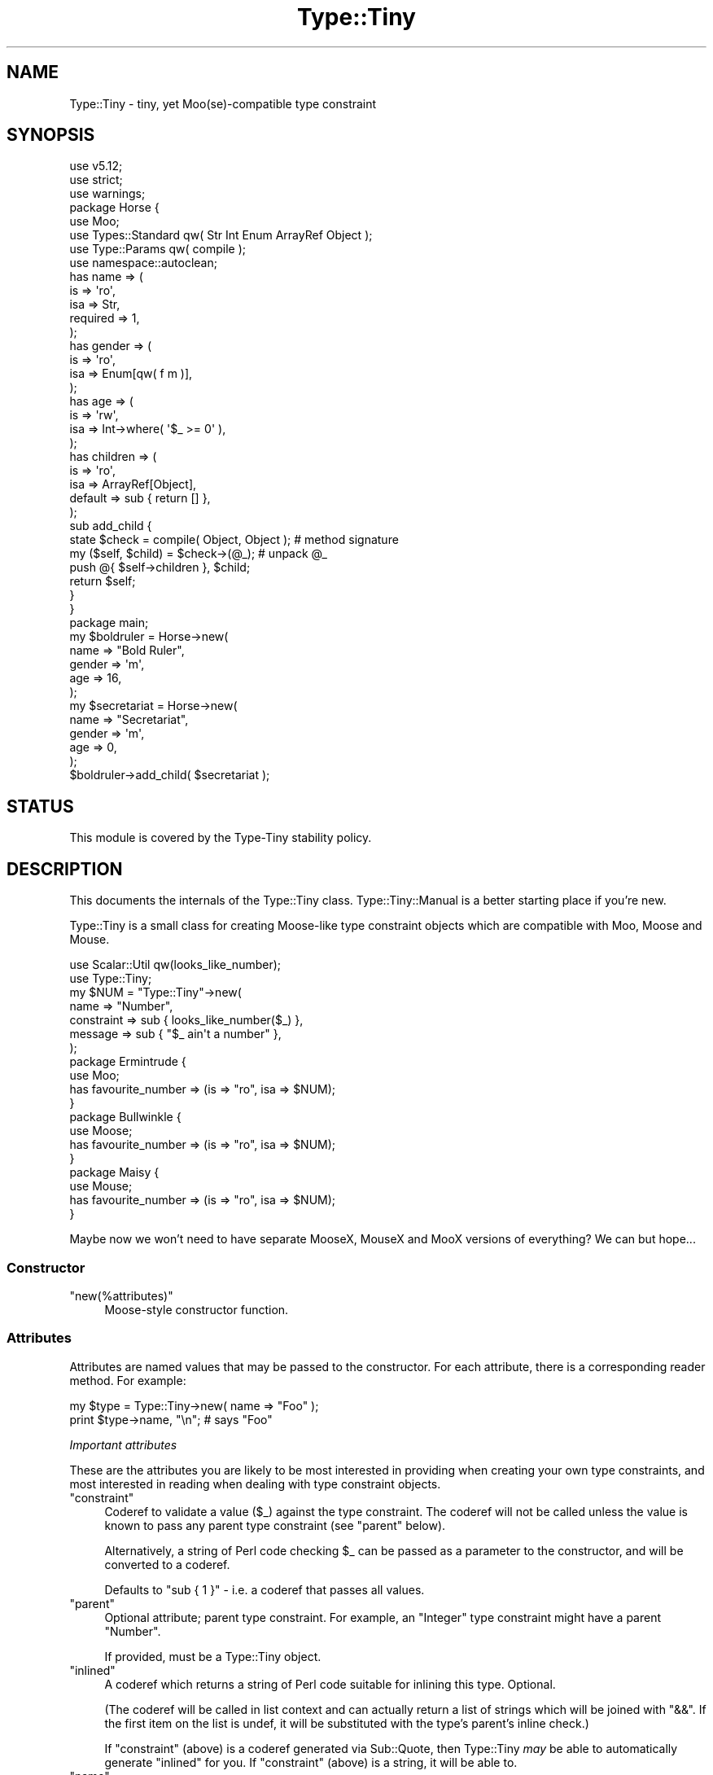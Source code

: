 .\" Automatically generated by Pod::Man 4.09 (Pod::Simple 3.35)
.\"
.\" Standard preamble:
.\" ========================================================================
.de Sp \" Vertical space (when we can't use .PP)
.if t .sp .5v
.if n .sp
..
.de Vb \" Begin verbatim text
.ft CW
.nf
.ne \\$1
..
.de Ve \" End verbatim text
.ft R
.fi
..
.\" Set up some character translations and predefined strings.  \*(-- will
.\" give an unbreakable dash, \*(PI will give pi, \*(L" will give a left
.\" double quote, and \*(R" will give a right double quote.  \*(C+ will
.\" give a nicer C++.  Capital omega is used to do unbreakable dashes and
.\" therefore won't be available.  \*(C` and \*(C' expand to `' in nroff,
.\" nothing in troff, for use with C<>.
.tr \(*W-
.ds C+ C\v'-.1v'\h'-1p'\s-2+\h'-1p'+\s0\v'.1v'\h'-1p'
.ie n \{\
.    ds -- \(*W-
.    ds PI pi
.    if (\n(.H=4u)&(1m=24u) .ds -- \(*W\h'-12u'\(*W\h'-12u'-\" diablo 10 pitch
.    if (\n(.H=4u)&(1m=20u) .ds -- \(*W\h'-12u'\(*W\h'-8u'-\"  diablo 12 pitch
.    ds L" ""
.    ds R" ""
.    ds C` ""
.    ds C' ""
'br\}
.el\{\
.    ds -- \|\(em\|
.    ds PI \(*p
.    ds L" ``
.    ds R" ''
.    ds C`
.    ds C'
'br\}
.\"
.\" Escape single quotes in literal strings from groff's Unicode transform.
.ie \n(.g .ds Aq \(aq
.el       .ds Aq '
.\"
.\" If the F register is >0, we'll generate index entries on stderr for
.\" titles (.TH), headers (.SH), subsections (.SS), items (.Ip), and index
.\" entries marked with X<> in POD.  Of course, you'll have to process the
.\" output yourself in some meaningful fashion.
.\"
.\" Avoid warning from groff about undefined register 'F'.
.de IX
..
.if !\nF .nr F 0
.if \nF>0 \{\
.    de IX
.    tm Index:\\$1\t\\n%\t"\\$2"
..
.    if !\nF==2 \{\
.        nr % 0
.        nr F 2
.    \}
.\}
.\" ========================================================================
.\"
.IX Title "Type::Tiny 3pm"
.TH Type::Tiny 3pm "2020-05-01" "perl v5.26.1" "User Contributed Perl Documentation"
.\" For nroff, turn off justification.  Always turn off hyphenation; it makes
.\" way too many mistakes in technical documents.
.if n .ad l
.nh
.SH "NAME"
Type::Tiny \- tiny, yet Moo(se)\-compatible type constraint
.SH "SYNOPSIS"
.IX Header "SYNOPSIS"
.Vb 3
\& use v5.12;
\& use strict;
\& use warnings;
\& 
\& package Horse {
\&   use Moo;
\&   use Types::Standard qw( Str Int Enum ArrayRef Object );
\&   use Type::Params qw( compile );
\&   use namespace::autoclean;
\&   
\&   has name => (
\&     is       => \*(Aqro\*(Aq,
\&     isa      => Str,
\&     required => 1,
\&   );
\&   has gender => (
\&     is       => \*(Aqro\*(Aq,
\&     isa      => Enum[qw( f m )],
\&   );
\&   has age => (
\&     is       => \*(Aqrw\*(Aq,
\&     isa      => Int\->where( \*(Aq$_ >= 0\*(Aq ),
\&   );
\&   has children => (
\&     is       => \*(Aqro\*(Aq,
\&     isa      => ArrayRef[Object],
\&     default  => sub { return [] },
\&   );
\&   
\&   sub add_child {
\&     state $check = compile( Object, Object );  # method signature
\&     
\&     my ($self, $child) = $check\->(@_);         # unpack @_
\&     push @{ $self\->children }, $child;
\&     
\&     return $self;
\&   }
\& }
\& 
\& package main;
\& 
\& my $boldruler = Horse\->new(
\&   name    => "Bold Ruler",
\&   gender  => \*(Aqm\*(Aq,
\&   age     => 16,
\& );
\& 
\& my $secretariat = Horse\->new(
\&   name    => "Secretariat",
\&   gender  => \*(Aqm\*(Aq,
\&   age     => 0,
\& );
\& 
\& $boldruler\->add_child( $secretariat );
.Ve
.SH "STATUS"
.IX Header "STATUS"
This module is covered by the
Type-Tiny stability policy.
.SH "DESCRIPTION"
.IX Header "DESCRIPTION"
This documents the internals of the Type::Tiny class. Type::Tiny::Manual
is a better starting place if you're new.
.PP
Type::Tiny is a small class for creating Moose-like type constraint
objects which are compatible with Moo, Moose and Mouse.
.PP
.Vb 2
\&   use Scalar::Util qw(looks_like_number);
\&   use Type::Tiny;
\&   
\&   my $NUM = "Type::Tiny"\->new(
\&      name       => "Number",
\&      constraint => sub { looks_like_number($_) },
\&      message    => sub { "$_ ain\*(Aqt a number" },
\&   );
\&   
\&   package Ermintrude {
\&      use Moo;
\&      has favourite_number => (is => "ro", isa => $NUM);
\&   }
\&   
\&   package Bullwinkle {
\&      use Moose;
\&      has favourite_number => (is => "ro", isa => $NUM);
\&   }
\&   
\&   package Maisy {
\&      use Mouse;
\&      has favourite_number => (is => "ro", isa => $NUM);
\&   }
.Ve
.PP
Maybe now we won't need to have separate MooseX, MouseX and MooX versions
of everything? We can but hope...
.SS "Constructor"
.IX Subsection "Constructor"
.ie n .IP """new(%attributes)""" 4
.el .IP "\f(CWnew(%attributes)\fR" 4
.IX Item "new(%attributes)"
Moose-style constructor function.
.SS "Attributes"
.IX Subsection "Attributes"
Attributes are named values that may be passed to the constructor. For
each attribute, there is a corresponding reader method. For example:
.PP
.Vb 2
\&   my $type = Type::Tiny\->new( name => "Foo" );
\&   print $type\->name, "\en";   # says "Foo"
.Ve
.PP
\fIImportant attributes\fR
.IX Subsection "Important attributes"
.PP
These are the attributes you are likely to be most interested in
providing when creating your own type constraints, and most interested
in reading when dealing with type constraint objects.
.ie n .IP """constraint""" 4
.el .IP "\f(CWconstraint\fR" 4
.IX Item "constraint"
Coderef to validate a value (\f(CW$_\fR) against the type constraint.
The coderef will not be called unless the value is known to pass any
parent type constraint (see \f(CW\*(C`parent\*(C'\fR below).
.Sp
Alternatively, a string of Perl code checking \f(CW$_\fR can be passed
as a parameter to the constructor, and will be converted to a coderef.
.Sp
Defaults to \f(CW\*(C`sub { 1 }\*(C'\fR \- i.e. a coderef that passes all values.
.ie n .IP """parent""" 4
.el .IP "\f(CWparent\fR" 4
.IX Item "parent"
Optional attribute; parent type constraint. For example, an \*(L"Integer\*(R"
type constraint might have a parent \*(L"Number\*(R".
.Sp
If provided, must be a Type::Tiny object.
.ie n .IP """inlined""" 4
.el .IP "\f(CWinlined\fR" 4
.IX Item "inlined"
A coderef which returns a string of Perl code suitable for inlining this
type. Optional.
.Sp
(The coderef will be called in list context and can actually return
a list of strings which will be joined with \f(CW\*(C`&&\*(C'\fR. If the first item
on the list is undef, it will be substituted with the type's parent's
inline check.)
.Sp
If \f(CW\*(C`constraint\*(C'\fR (above) is a coderef generated via Sub::Quote, then
Type::Tiny \fImay\fR be able to automatically generate \f(CW\*(C`inlined\*(C'\fR for you.
If \f(CW\*(C`constraint\*(C'\fR (above) is a string, it will be able to.
.ie n .IP """name""" 4
.el .IP "\f(CWname\fR" 4
.IX Item "name"
The name of the type constraint. These need to conform to certain naming
rules (they must begin with an uppercase letter and continue using only
letters, digits 0\-9 and underscores).
.Sp
Optional; if not supplied will be an anonymous type constraint.
.ie n .IP """display_name""" 4
.el .IP "\f(CWdisplay_name\fR" 4
.IX Item "display_name"
A name to display for the type constraint when stringified. These don't
have to conform to any naming rules. Optional; a default name will be
calculated from the \f(CW\*(C`name\*(C'\fR.
.ie n .IP """library""" 4
.el .IP "\f(CWlibrary\fR" 4
.IX Item "library"
The package name of the type library this type is associated with.
Optional. Informational only: setting this attribute does not install
the type into the package.
.ie n .IP """deprecated""" 4
.el .IP "\f(CWdeprecated\fR" 4
.IX Item "deprecated"
Optional boolean indicating whether a type constraint is deprecated.
Type::Library will issue a warning if you attempt to import a deprecated
type constraint, but otherwise the type will continue to function as normal.
There will not be deprecation warnings every time you validate a value, for
instance. If omitted, defaults to the parent's deprecation status (or false
if there's no parent).
.ie n .IP """message""" 4
.el .IP "\f(CWmessage\fR" 4
.IX Item "message"
Coderef that returns an error message when \f(CW$_\fR does not validate
against the type constraint. Optional (there's a vaguely sensible default.)
.ie n .IP """coercion""" 4
.el .IP "\f(CWcoercion\fR" 4
.IX Item "coercion"
A Type::Coercion object associated with this type.
.Sp
Generally speaking this attribute should not be passed to the constructor;
you should rely on the default lazily-built coercion object.
.Sp
You may pass \f(CW\*(C`coercion => 1\*(C'\fR to the constructor to inherit coercions
from the constraint's parent. (This requires the parent constraint to have
a coercion.)
.ie n .IP """my_methods""" 4
.el .IP "\f(CWmy_methods\fR" 4
.IX Item "my_methods"
Experimental hashref of additional methods that can be called on the type
constraint object.
.PP
\fIAttributes related to parameterizable and parameterized types\fR
.IX Subsection "Attributes related to parameterizable and parameterized types"
.PP
The following additional attributes are used for parameterizable (e.g.
\&\f(CW\*(C`ArrayRef\*(C'\fR) and parameterized (e.g. \f(CW\*(C`ArrayRef[Int]\*(C'\fR) type
constraints. Unlike Moose, these aren't handled by separate subclasses.
.ie n .IP """constraint_generator""" 4
.el .IP "\f(CWconstraint_generator\fR" 4
.IX Item "constraint_generator"
Coderef that is called when a type constraint is parameterized. When called,
it is passed the list of parameters, though any parameter which looks like a
foreign type constraint (Moose type constraints, Mouse type constraints, etc,
\&\fIand coderefs(!!!)\fR) is first coerced to a native Type::Tiny object.
.Sp
Note that for compatibility with the Moose \s-1API,\s0 the base type is \fInot\fR
passed to the constraint generator, but can be found in the package variable
\&\f(CW$Type::Tiny::parameterize_type\fR. The first parameter is also available
as \f(CW$_\fR.
.Sp
Types \fIcan\fR be parameterized with an empty parameter list. For example,
in Types::Standard, \f(CW\*(C`Tuple\*(C'\fR is just an alias for \f(CW\*(C`ArrayRef\*(C'\fR but
\&\f(CW\*(C`Tuple[]\*(C'\fR will only allow zero-length arrayrefs to pass the constraint.
If you wish \f(CW\*(C`YourType\*(C'\fR and \f(CW\*(C`YourType[]\*(C'\fR to mean the same thing,
then do:
.Sp
.Vb 1
\& return $Type::Tiny::parameterize_type unless @_;
.Ve
.Sp
The constraint generator should generate and return a new constraint coderef
based on the parameters. Alternatively, the constraint generator can return a
fully-formed Type::Tiny object, in which case the \f(CW\*(C`name_generator\*(C'\fR,
\&\f(CW\*(C`inline_generator\*(C'\fR, and \f(CW\*(C`coercion_generator\*(C'\fR attributes documented below
are ignored.
.Sp
Optional; providing a generator makes this type into a parameterizable
type constraint. If there is no generator, attempting to parameterize the
type constraint will throw an exception.
.ie n .IP """name_generator""" 4
.el .IP "\f(CWname_generator\fR" 4
.IX Item "name_generator"
A coderef which generates a new display_name based on parameters. Called with
the same parameters and package variables as the \f(CW\*(C`constraint_generator\*(C'\fR.
Expected to return a string.
.Sp
Optional; the default is reasonable.
.ie n .IP """inline_generator""" 4
.el .IP "\f(CWinline_generator\fR" 4
.IX Item "inline_generator"
A coderef which generates a new inlining coderef based on parameters. Called
with the same parameters and package variables as the \f(CW\*(C`constraint_generator\*(C'\fR.
Expected to return a coderef.
.Sp
Optional.
.ie n .IP """coercion_generator""" 4
.el .IP "\f(CWcoercion_generator\fR" 4
.IX Item "coercion_generator"
A coderef which generates a new Type::Coercion object based on parameters.
Called with the same parameters and package variables as the
\&\f(CW\*(C`constraint_generator\*(C'\fR. Expected to return a blessed object.
.Sp
Optional.
.ie n .IP """deep_explanation""" 4
.el .IP "\f(CWdeep_explanation\fR" 4
.IX Item "deep_explanation"
This \s-1API\s0 is not finalized. Coderef used by Error::TypeTiny::Assertion to
peek inside parameterized types and figure out why a value doesn't pass the
constraint.
.ie n .IP """parameters""" 4
.el .IP "\f(CWparameters\fR" 4
.IX Item "parameters"
In parameterized types, returns an arrayref of the parameters.
.PP
\fILazy generated attributes\fR
.IX Subsection "Lazy generated attributes"
.PP
The following attributes should not be usually passed to the constructor;
unless you're doing something especially unusual, you should rely on the
default lazily-built return values.
.ie n .IP """compiled_check""" 4
.el .IP "\f(CWcompiled_check\fR" 4
.IX Item "compiled_check"
Coderef to validate a value (\f(CW$_[0]\fR) against the type constraint.
This coderef is expected to also handle all validation for the parent
type constraints.
.ie n .IP """complementary_type""" 4
.el .IP "\f(CWcomplementary_type\fR" 4
.IX Item "complementary_type"
A complementary type for this type. For example, the complementary type
for an integer type would be all things that are not integers, including
floating point numbers, but also alphabetic strings, arrayrefs, filehandles,
etc.
.ie n .IP """moose_type"", ""mouse_type""" 4
.el .IP "\f(CWmoose_type\fR, \f(CWmouse_type\fR" 4
.IX Item "moose_type, mouse_type"
Objects equivalent to this type constraint, but as a
Moose::Meta::TypeConstraint or Mouse::Meta::TypeConstraint.
.Sp
It should rarely be necessary to obtain a Moose::Meta::TypeConstraint
object from Type::Tiny because the Type::Tiny object itself should
be usable pretty much anywhere a Moose::Meta::TypeConstraint is expected.
.SS "Methods"
.IX Subsection "Methods"
\fIPredicate methods\fR
.IX Subsection "Predicate methods"
.PP
These methods return booleans indicating information about the type
constraint. They are each tightly associated with a particular attribute.
(See \*(L"Attributes\*(R".)
.ie n .IP """has_parent"", ""has_library"", ""has_inlined"", ""has_constraint_generator"", ""has_inline_generator"", ""has_coercion_generator"", ""has_parameters"", ""has_message"", ""has_deep_explanation""" 4
.el .IP "\f(CWhas_parent\fR, \f(CWhas_library\fR, \f(CWhas_inlined\fR, \f(CWhas_constraint_generator\fR, \f(CWhas_inline_generator\fR, \f(CWhas_coercion_generator\fR, \f(CWhas_parameters\fR, \f(CWhas_message\fR, \f(CWhas_deep_explanation\fR" 4
.IX Item "has_parent, has_library, has_inlined, has_constraint_generator, has_inline_generator, has_coercion_generator, has_parameters, has_message, has_deep_explanation"
Simple Moose-style predicate methods indicating the presence or
absence of an attribute.
.ie n .IP """has_coercion""" 4
.el .IP "\f(CWhas_coercion\fR" 4
.IX Item "has_coercion"
Predicate method with a little extra \s-1DWIM.\s0 Returns false if the coercion is
a no-op.
.ie n .IP """is_anon""" 4
.el .IP "\f(CWis_anon\fR" 4
.IX Item "is_anon"
Returns true iff the type constraint does not have a \f(CW\*(C`name\*(C'\fR.
.ie n .IP """is_parameterized"", ""is_parameterizable""" 4
.el .IP "\f(CWis_parameterized\fR, \f(CWis_parameterizable\fR" 4
.IX Item "is_parameterized, is_parameterizable"
Indicates whether a type has been parameterized (e.g. \f(CW\*(C`ArrayRef[Int]\*(C'\fR)
or could potentially be (e.g. \f(CW\*(C`ArrayRef\*(C'\fR).
.ie n .IP """has_parameterized_from""" 4
.el .IP "\f(CWhas_parameterized_from\fR" 4
.IX Item "has_parameterized_from"
Useless alias for \f(CW\*(C`is_parameterized\*(C'\fR.
.PP
\fIValidation and coercion\fR
.IX Subsection "Validation and coercion"
.PP
The following methods are used for coercing and validating values
against a type constraint:
.ie n .IP """check($value)""" 4
.el .IP "\f(CWcheck($value)\fR" 4
.IX Item "check($value)"
Returns true iff the value passes the type constraint.
.ie n .IP """validate($value)""" 4
.el .IP "\f(CWvalidate($value)\fR" 4
.IX Item "validate($value)"
Returns the error message for the value; returns an explicit undef if the
value passes the type constraint.
.ie n .IP """assert_valid($value)""" 4
.el .IP "\f(CWassert_valid($value)\fR" 4
.IX Item "assert_valid($value)"
Like \f(CW\*(C`check($value)\*(C'\fR but dies if the value does not pass the type
constraint.
.Sp
Yes, that's three very similar methods. Blame Moose::Meta::TypeConstraint
whose \s-1API I\s0'm attempting to emulate. :\-)
.ie n .IP """assert_return($value)""" 4
.el .IP "\f(CWassert_return($value)\fR" 4
.IX Item "assert_return($value)"
Like \f(CW\*(C`assert_valid($value)\*(C'\fR but returns the value if it passes the type
constraint.
.Sp
This seems a more useful behaviour than \f(CW\*(C`assert_valid($value)\*(C'\fR. I would
have just changed \f(CW\*(C`assert_valid($value)\*(C'\fR to do this, except that there
are edge cases where it could break Moose compatibility.
.ie n .IP """get_message($value)""" 4
.el .IP "\f(CWget_message($value)\fR" 4
.IX Item "get_message($value)"
Returns the error message for the value; even if the value passes the type
constraint.
.ie n .IP """validate_explain($value, $varname)""" 4
.el .IP "\f(CWvalidate_explain($value, $varname)\fR" 4
.IX Item "validate_explain($value, $varname)"
Like \f(CW\*(C`validate\*(C'\fR but instead of a string error message, returns an arrayref
of strings explaining the reasoning why the value does not meet the type
constraint, examining parent types, etc.
.Sp
The \f(CW$varname\fR is an optional string like \f(CW\*(Aq$foo\*(Aq\fR indicating the
name of the variable being checked.
.ie n .IP """coerce($value)""" 4
.el .IP "\f(CWcoerce($value)\fR" 4
.IX Item "coerce($value)"
Attempt to coerce \f(CW$value\fR to this type.
.ie n .IP """assert_coerce($value)""" 4
.el .IP "\f(CWassert_coerce($value)\fR" 4
.IX Item "assert_coerce($value)"
Attempt to coerce \f(CW$value\fR to this type. Throws an exception if this is
not possible.
.PP
\fIChild type constraint creation and parameterization\fR
.IX Subsection "Child type constraint creation and parameterization"
.PP
These methods generate new type constraint objects that inherit from the
constraint they are called upon:
.ie n .IP """create_child_type(%attributes)""" 4
.el .IP "\f(CWcreate_child_type(%attributes)\fR" 4
.IX Item "create_child_type(%attributes)"
Construct a new Type::Tiny object with this object as its parent.
.ie n .IP """where($coderef)""" 4
.el .IP "\f(CWwhere($coderef)\fR" 4
.IX Item "where($coderef)"
Shortcut for creating an anonymous child type constraint. Use it like
\&\f(CW\*(C`HashRef\->where(sub { exists($_\->{name}) })\*(C'\fR. That said, you can
get a similar result using overloaded \f(CW\*(C`&\*(C'\fR:
.Sp
.Vb 1
\&   HashRef & sub { exists($_\->{name}) }
.Ve
.Sp
Like the \f(CW\*(C`constraint\*(C'\fR attribute, this will accept a string of Perl
code:
.Sp
.Vb 1
\&   HashRef\->where(\*(Aqexists($_\->{name})\*(Aq)
.Ve
.ie n .IP """child_type_class""" 4
.el .IP "\f(CWchild_type_class\fR" 4
.IX Item "child_type_class"
The class that create_child_type will construct by default.
.ie n .IP """parameterize(@parameters)""" 4
.el .IP "\f(CWparameterize(@parameters)\fR" 4
.IX Item "parameterize(@parameters)"
Creates a new parameterized type; throws an exception if called on a
non-parameterizable type.
.ie n .IP """of(@parameters)""" 4
.el .IP "\f(CWof(@parameters)\fR" 4
.IX Item "of(@parameters)"
A cute alias for \f(CW\*(C`parameterize\*(C'\fR. Use it like \f(CW\*(C`ArrayRef\->of(Int)\*(C'\fR.
.ie n .IP """plus_coercions($type1, $code1, ...)""" 4
.el .IP "\f(CWplus_coercions($type1, $code1, ...)\fR" 4
.IX Item "plus_coercions($type1, $code1, ...)"
Shorthand for creating a new child type constraint with the same coercions
as this one, but then adding some extra coercions (at a higher priority than
the existing ones).
.ie n .IP """plus_fallback_coercions($type1, $code1, ...)""" 4
.el .IP "\f(CWplus_fallback_coercions($type1, $code1, ...)\fR" 4
.IX Item "plus_fallback_coercions($type1, $code1, ...)"
Like \f(CW\*(C`plus_coercions\*(C'\fR, but added at a lower priority.
.ie n .IP """minus_coercions($type1, ...)""" 4
.el .IP "\f(CWminus_coercions($type1, ...)\fR" 4
.IX Item "minus_coercions($type1, ...)"
Shorthand for creating a new child type constraint with fewer type coercions.
.ie n .IP """no_coercions""" 4
.el .IP "\f(CWno_coercions\fR" 4
.IX Item "no_coercions"
Shorthand for creating a new child type constraint with no coercions at all.
.PP
\fIType relationship introspection methods\fR
.IX Subsection "Type relationship introspection methods"
.PP
These methods allow you to determine a type constraint's relationship to
other type constraints in an organised hierarchy:
.ie n .IP """equals($other)"", ""is_subtype_of($other)"", ""is_supertype_of($other)"", ""is_a_type_of($other)""" 4
.el .IP "\f(CWequals($other)\fR, \f(CWis_subtype_of($other)\fR, \f(CWis_supertype_of($other)\fR, \f(CWis_a_type_of($other)\fR" 4
.IX Item "equals($other), is_subtype_of($other), is_supertype_of($other), is_a_type_of($other)"
Compare two types. See Moose::Meta::TypeConstraint for what these all mean.
(\s-1OK,\s0 Moose doesn't define \f(CW\*(C`is_supertype_of\*(C'\fR, but you get the idea, right?)
.Sp
Note that these have a slightly \s-1DWIM\s0 side to them. If you create two
Type::Tiny::Class objects which test the same class, they're considered
equal. And:
.Sp
.Vb 3
\&   my $subtype_of_Num = Types::Standard::Num\->create_child_type;
\&   my $subtype_of_Int = Types::Standard::Int\->create_child_type;
\&   $subtype_of_Int\->is_subtype_of( $subtype_of_Num );  # true
.Ve
.ie n .IP """strictly_equals($other)"", ""is_strictly_subtype_of($other)"", ""is_strictly_supertype_of($other)"", ""is_strictly_a_type_of($other)""" 4
.el .IP "\f(CWstrictly_equals($other)\fR, \f(CWis_strictly_subtype_of($other)\fR, \f(CWis_strictly_supertype_of($other)\fR, \f(CWis_strictly_a_type_of($other)\fR" 4
.IX Item "strictly_equals($other), is_strictly_subtype_of($other), is_strictly_supertype_of($other), is_strictly_a_type_of($other)"
Stricter versions of the type comparison functions. These only care about
explicit inheritance via \f(CW\*(C`parent\*(C'\fR.
.Sp
.Vb 3
\&   my $subtype_of_Num = Types::Standard::Num\->create_child_type;
\&   my $subtype_of_Int = Types::Standard::Int\->create_child_type;
\&   $subtype_of_Int\->is_strictly_subtype_of( $subtype_of_Num );  # false
.Ve
.ie n .IP """parents""" 4
.el .IP "\f(CWparents\fR" 4
.IX Item "parents"
Returns a list of all this type constraint's ancestor constraints. For
example, if called on the \f(CW\*(C`Str\*(C'\fR type constraint would return the list
\&\f(CW\*(C`(Value, Defined, Item, Any)\*(C'\fR.
.Sp
\&\fIDue to a historical misunderstanding, this differs from the Moose
implementation of the \f(CI\*(C`parents\*(C'\fI method. In Moose, \f(CI\*(C`parents\*(C'\fI only returns the
immediate parent type constraints, and because type constraints only have
one immediate parent, this is effectively an alias for \f(CI\*(C`parent\*(C'\fI. The
extension module MooseX::Meta::TypeConstraint::Intersection is the only
place where multiple type constraints are returned; and they are returned
as an arrayref in violation of the base class' documentation. I'm keeping
my behaviour as it seems more useful.\fR
.ie n .IP """find_parent($coderef)""" 4
.el .IP "\f(CWfind_parent($coderef)\fR" 4
.IX Item "find_parent($coderef)"
Loops through the parent type constraints \fIincluding the invocant
itself\fR and returns the nearest ancestor type constraint where the
coderef evaluates to true. Within the coderef the ancestor currently
being checked is \f(CW$_\fR. Returns undef if there is no match.
.Sp
In list context also returns the number of type constraints which had
been looped through before the matching constraint was found.
.ie n .IP """find_constraining_type""" 4
.el .IP "\f(CWfind_constraining_type\fR" 4
.IX Item "find_constraining_type"
Finds the nearest ancestor type constraint (including the type itself)
which has a \f(CW\*(C`constraint\*(C'\fR coderef.
.Sp
Equivalent to:
.Sp
.Vb 1
\&   $type\->find_parent(sub { not $_\->_is_null_constraint })
.Ve
.ie n .IP """coercibles""" 4
.el .IP "\f(CWcoercibles\fR" 4
.IX Item "coercibles"
Return a type constraint which is the union of type constraints that can be
coerced to this one (including this one). If this type constraint has no
coercions, returns itself.
.ie n .IP """type_parameter""" 4
.el .IP "\f(CWtype_parameter\fR" 4
.IX Item "type_parameter"
In parameterized type constraints, returns the first item on the list of
parameters; otherwise returns undef. For example:
.Sp
.Vb 2
\&   ( ArrayRef[Int] )\->type_parameter;    # returns Int
\&   ( ArrayRef[Int] )\->parent;            # returns ArrayRef
.Ve
.Sp
Note that parameterizable type constraints can perfectly legitimately take
multiple parameters (several of the parameterizable type constraints in
Types::Standard do). This method only returns the first such parameter.
\&\*(L"Attributes related to parameterizable and parameterized types\*(R"
documents the \f(CW\*(C`parameters\*(C'\fR attribute, which returns an arrayref of all
the parameters.
.ie n .IP """parameterized_from""" 4
.el .IP "\f(CWparameterized_from\fR" 4
.IX Item "parameterized_from"
Harder to spell alias for \f(CW\*(C`parent\*(C'\fR that only works for parameterized
types.
.PP
\&\fIHint for people subclassing Type::Tiny:\fR
Since version 1.006000, the methods for determining subtype, supertype, and
type equality should \fInot\fR be overridden in subclasses of Type::Tiny. This
is because of the problem of diamond inheritance. If X and Y are both
subclasses of Type::Tiny, they \fIboth\fR need to be consulted to figure out
how type constraints are related; not just one of them should be overriding
these methods. See the source code for Type::Tiny::Enum for an example of
how subclasses can give hints about type relationships to Type::Tiny.
Summary: push a coderef onto \f(CW@Type::Tiny::CMP\fR. This coderef will be
passed two type constraints. It should then return one of the constants
Type::Tiny::CMP_SUBTYPE (first type is a subtype of second type),
Type::Tiny::CMP_SUPERTYPE (second type is a subtype of first type),
Type::Tiny::CMP_EQUAL (the two types are exactly the same),
Type::Tiny::CMP_EQUIVALENT (the two types are effectively the same), or
Type::Tiny::CMP_UNKNOWN (your coderef couldn't establish any relationship).
.PP
\fIType relationship introspection function\fR
.IX Subsection "Type relationship introspection function"
.ie n .IP """Type::Tiny::cmp($type1, $type2)""" 4
.el .IP "\f(CWType::Tiny::cmp($type1, $type2)\fR" 4
.IX Item "Type::Tiny::cmp($type1, $type2)"
The subtype/supertype relationship between types results in a partial
ordering of type constraints.
.Sp
This function will return one of the constants:
Type::Tiny::CMP_SUBTYPE (first type is a subtype of second type),
Type::Tiny::CMP_SUPERTYPE (second type is a subtype of first type),
Type::Tiny::CMP_EQUAL (the two types are exactly the same),
Type::Tiny::CMP_EQUIVALENT (the two types are effectively the same), or
Type::Tiny::CMP_UNKNOWN (couldn't establish any relationship).
In numeric contexts, these evaluate to \-1, 1, 0, 0, and 0, making it
potentially usable with \f(CW\*(C`sort\*(C'\fR (though you may need to silence warnings
about treating the empty string as a numeric value).
.PP
\fIInlining methods\fR
.IX Subsection "Inlining methods"
.PP
The following methods are used to generate strings of Perl code which
may be pasted into stringy \f(CW\*(C`eval\*(C'\fRuated subs to perform type checks:
.ie n .IP """can_be_inlined""" 4
.el .IP "\f(CWcan_be_inlined\fR" 4
.IX Item "can_be_inlined"
Returns boolean indicating if this type can be inlined.
.ie n .IP """inline_check($varname)""" 4
.el .IP "\f(CWinline_check($varname)\fR" 4
.IX Item "inline_check($varname)"
Creates a type constraint check for a particular variable as a string of
Perl code. For example:
.Sp
.Vb 1
\&   print( Types::Standard::Num\->inline_check(\*(Aq$foo\*(Aq) );
.Ve
.Sp
prints the following output:
.Sp
.Vb 1
\&   (!ref($foo) && Scalar::Util::looks_like_number($foo))
.Ve
.Sp
For Moose-compat, there is an alias \f(CW\*(C`_inline_check\*(C'\fR for this method.
.ie n .IP """inline_assert($varname)""" 4
.el .IP "\f(CWinline_assert($varname)\fR" 4
.IX Item "inline_assert($varname)"
Much like \f(CW\*(C`inline_check\*(C'\fR but outputs a statement of the form:
.Sp
.Vb 1
\&   ... or die ...;
.Ve
.Sp
Can also be called line \f(CW\*(C`inline_assert($varname, $typevarname, %extras)\*(C'\fR.
In this case, it will generate a string of code that may include
\&\f(CW$typevarname\fR which is supposed to be the name of a variable holding
the type itself. (This is kinda complicated, but it allows a useful string
to still be produced if the type is not inlineable.) The \f(CW%extras\fR are
additional options to be passed to Error::TypeTiny::Assertion's constructor
and must be key-value pairs of strings only, no references or undefs.
.PP
\fIOther methods\fR
.IX Subsection "Other methods"
.ie n .IP """qualified_name""" 4
.el .IP "\f(CWqualified_name\fR" 4
.IX Item "qualified_name"
For non-anonymous type constraints that have a library, returns a qualified
\&\f(CW"MyLib::MyType"\fR sort of name. Otherwise, returns the same as \f(CW\*(C`name\*(C'\fR.
.ie n .IP """isa($class)"", ""can($method)"", ""AUTOLOAD(@args)""" 4
.el .IP "\f(CWisa($class)\fR, \f(CWcan($method)\fR, \f(CWAUTOLOAD(@args)\fR" 4
.IX Item "isa($class), can($method), AUTOLOAD(@args)"
If Moose is loaded, then the combination of these methods is used to mock
a Moose::Meta::TypeConstraint.
.Sp
If Mouse is loaded, then \f(CW\*(C`isa\*(C'\fR mocks Mouse::Meta::TypeConstraint.
.ie n .IP """DOES($role)""" 4
.el .IP "\f(CWDOES($role)\fR" 4
.IX Item "DOES($role)"
Overridden to advertise support for various roles.
.Sp
See also Type::API::Constraint, etc.
.ie n .IP """TIESCALAR"", ""TIEARRAY"", ""TIEHASH""" 4
.el .IP "\f(CWTIESCALAR\fR, \f(CWTIEARRAY\fR, \f(CWTIEHASH\fR" 4
.IX Item "TIESCALAR, TIEARRAY, TIEHASH"
These are provided as hooks that wrap Type::Tie. (Type::Tie is distributed
separately, and can be used with non\-Type::Tiny type constraints too.) They
allow the following to work:
.Sp
.Vb 4
\&   use Types::Standard qw(Int);
\&   tie my @list, Int;
\&   push @list, 123, 456;   # ok
\&   push @list, "Hello";    # dies
.Ve
.PP
The following methods exist for Moose/Mouse compatibility, but do not do
anything useful.
.ie n .IP """compile_type_constraint""" 4
.el .IP "\f(CWcompile_type_constraint\fR" 4
.IX Item "compile_type_constraint"
.PD 0
.ie n .IP """hand_optimized_type_constraint""" 4
.el .IP "\f(CWhand_optimized_type_constraint\fR" 4
.IX Item "hand_optimized_type_constraint"
.ie n .IP """has_hand_optimized_type_constraint""" 4
.el .IP "\f(CWhas_hand_optimized_type_constraint\fR" 4
.IX Item "has_hand_optimized_type_constraint"
.ie n .IP """inline_environment""" 4
.el .IP "\f(CWinline_environment\fR" 4
.IX Item "inline_environment"
.ie n .IP """meta""" 4
.el .IP "\f(CWmeta\fR" 4
.IX Item "meta"
.PD
.SS "Overloading"
.IX Subsection "Overloading"
.IP "\(bu" 4
Stringification is overloaded to return the qualified name.
.IP "\(bu" 4
Boolification is overloaded to always return true.
.IP "\(bu" 4
Coderefification is overloaded to call \f(CW\*(C`assert_return\*(C'\fR.
.IP "\(bu" 4
On Perl 5.10.1 and above, smart match is overloaded to call \f(CW\*(C`check\*(C'\fR.
.IP "\(bu" 4
The \f(CW\*(C`==\*(C'\fR operator is overloaded to call \f(CW\*(C`equals\*(C'\fR.
.IP "\(bu" 4
The \f(CW\*(C`<\*(C'\fR and \f(CW\*(C`>\*(C'\fR operators are overloaded to call \f(CW\*(C`is_subtype_of\*(C'\fR
and \f(CW\*(C`is_supertype_of\*(C'\fR.
.IP "\(bu" 4
The \f(CW\*(C`~\*(C'\fR operator is overloaded to call \f(CW\*(C`complementary_type\*(C'\fR.
.IP "\(bu" 4
The \f(CW\*(C`|\*(C'\fR operator is overloaded to build a union of two type constraints.
See Type::Tiny::Union.
.IP "\(bu" 4
The \f(CW\*(C`&\*(C'\fR operator is overloaded to build the intersection of two type
constraints. See Type::Tiny::Intersection.
.PP
Previous versions of Type::Tiny would overload the \f(CW\*(C`+\*(C'\fR operator to
call \f(CW\*(C`plus_coercions\*(C'\fR or \f(CW\*(C`plus_fallback_coercions\*(C'\fR as appropriate.
Support for this was dropped after 0.040.
.SS "Constants"
.IX Subsection "Constants"
.ie n .IP """Type::Tiny::SUPPORT_SMARTMATCH""" 4
.el .IP "\f(CWType::Tiny::SUPPORT_SMARTMATCH\fR" 4
.IX Item "Type::Tiny::SUPPORT_SMARTMATCH"
Indicates whether the smart match overload is supported on your
version of Perl.
.SS "Package Variables"
.IX Subsection "Package Variables"
.ie n .IP "$Type::Tiny::DD" 4
.el .IP "\f(CW$Type::Tiny::DD\fR" 4
.IX Item "$Type::Tiny::DD"
This undef by default but may be set to a coderef that Type::Tiny
and related modules will use to dump data structures in things like
error messages.
.Sp
Otherwise Type::Tiny uses it's own routine to dump data structures.
\&\f(CW$DD\fR may then be set to a number to limit the lengths of the
dumps. (Default limit is 72.)
.Sp
This is a package variable (rather than get/set class methods) to allow
for easy localization.
.ie n .IP "$Type::Tiny::AvoidCallbacks" 4
.el .IP "\f(CW$Type::Tiny::AvoidCallbacks\fR" 4
.IX Item "$Type::Tiny::AvoidCallbacks"
If this variable is set to true (you should usually do it in a
\&\f(CW\*(C`local\*(C'\fR scope), it acts as a hint for type constraints, when
generating inlined code, to avoid making any callbacks to
variables and functions defined outside the inlined code itself.
.Sp
This should have the effect that \f(CW\*(C`$type\->inline_check(\*(Aq$foo\*(Aq)\*(C'\fR
will return a string of code capable of checking the type on
Perl installations that don't have Type::Tiny installed. This
is intended to allow Type::Tiny to be used with things like
Mite.
.Sp
The variable works on the honour system. Types need to explicitly
check it and decide to generate different code based on its
truth value. The bundled types in Types::Standard,
Types::Common::Numeric, and Types::Common::String all do.
(\fBStrMatch\fR is sometimes unable to, and will issue a warning
if it needs to rely on callbacks when asked not to.)
.Sp
Most normal users can ignore this.
.SS "Environment"
.IX Subsection "Environment"
.ie n .IP """PERL_TYPE_TINY_XS""" 4
.el .IP "\f(CWPERL_TYPE_TINY_XS\fR" 4
.IX Item "PERL_TYPE_TINY_XS"
Currently this has more effect on Types::Standard than Type::Tiny. In
future it may be used to trigger or suppress the loading \s-1XS\s0 implementations
of parts of Type::Tiny.
.SH "BUGS"
.IX Header "BUGS"
Please report any bugs to
<http://rt.cpan.org/Dist/Display.html?Queue=Type\-Tiny>.
.SH "SEE ALSO"
.IX Header "SEE ALSO"
The Type::Tiny homepage <http://typetiny.toby.ink/>.
.PP
Type::Tiny::Manual, Type::API.
.PP
Type::Library, Type::Utils, Types::Standard, Type::Coercion.
.PP
Type::Tiny::Class, Type::Tiny::Role, Type::Tiny::Duck,
Type::Tiny::Enum, Type::Tiny::Union, Type::Tiny::Intersection.
.PP
Moose::Meta::TypeConstraint,
Mouse::Meta::TypeConstraint.
.PP
Type::Params.
.PP
Type::Tiny on GitHub <https://github.com/tobyink/p5-type-tiny>,
Type::Tiny on Travis-CI <https://travis-ci.org/tobyink/p5-type-tiny>,
Type::Tiny on AppVeyor <https://ci.appveyor.com/project/tobyink/p5-type-tiny>,
Type::Tiny on Codecov <https://codecov.io/gh/tobyink/p5-type-tiny>,
Type::Tiny on Coveralls <https://coveralls.io/github/tobyink/p5-type-tiny>.
.SH "AUTHOR"
.IX Header "AUTHOR"
Toby Inkster <tobyink@cpan.org>.
.SH "THANKS"
.IX Header "THANKS"
Thanks to Matt S Trout for advice on Moo integration.
.SH "COPYRIGHT AND LICENCE"
.IX Header "COPYRIGHT AND LICENCE"
This software is copyright (c) 2013\-2014, 2017\-2020 by Toby Inkster.
.PP
This is free software; you can redistribute it and/or modify it under
the same terms as the Perl 5 programming language system itself.
.SH "DISCLAIMER OF WARRANTIES"
.IX Header "DISCLAIMER OF WARRANTIES"
\&\s-1THIS PACKAGE IS PROVIDED \*(L"AS IS\*(R" AND WITHOUT ANY EXPRESS OR IMPLIED
WARRANTIES, INCLUDING, WITHOUT LIMITATION, THE IMPLIED WARRANTIES OF
MERCHANTIBILITY AND FITNESS FOR A PARTICULAR PURPOSE.\s0
